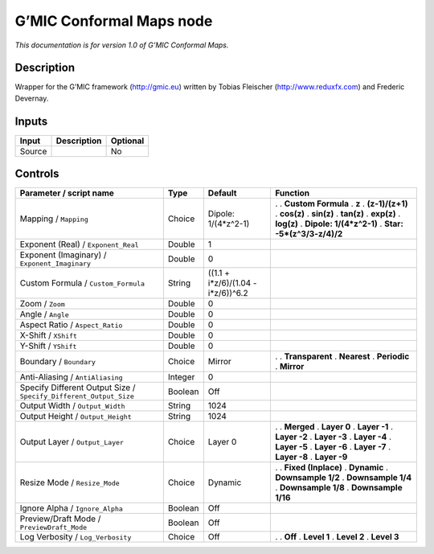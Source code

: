 .. _eu.gmic.ConformalMaps:

G’MIC Conformal Maps node
=========================

*This documentation is for version 1.0 of G’MIC Conformal Maps.*

Description
-----------

Wrapper for the G’MIC framework (http://gmic.eu) written by Tobias Fleischer (http://www.reduxfx.com) and Frederic Devernay.

Inputs
------

====== =========== ========
Input  Description Optional
====== =========== ========
Source             No
====== =========== ========

Controls
--------

.. tabularcolumns:: |>{\raggedright}p{0.2\columnwidth}|>{\raggedright}p{0.06\columnwidth}|>{\raggedright}p{0.07\columnwidth}|p{0.63\columnwidth}|

.. cssclass:: longtable

================================================================= ======= ================================== ============================
Parameter / script name                                           Type    Default                            Function
================================================================= ======= ================================== ============================
Mapping / ``Mapping``                                             Choice  Dipole: 1/(4*z^2-1)                .  
                                                                                                             . **Custom Formula**
                                                                                                             . **z**
                                                                                                             . **(z-1)/(z+1)**
                                                                                                             . **cos(z)**
                                                                                                             . **sin(z)**
                                                                                                             . **tan(z)**
                                                                                                             . **exp(z)**
                                                                                                             . **log(z)**
                                                                                                             . **Dipole: 1/(4*z^2-1)**
                                                                                                             . **Star: -5*(z^3/3-z/4)/2**
Exponent (Real) / ``Exponent_Real``                               Double  1                                   
Exponent (Imaginary) / ``Exponent_Imaginary``                     Double  0                                   
Custom Formula / ``Custom_Formula``                               String  ((1.1 + i*z/6)/(1.04 - i*z/6))^6.2  
Zoom / ``Zoom``                                                   Double  0                                   
Angle / ``Angle``                                                 Double  0                                   
Aspect Ratio / ``Aspect_Ratio``                                   Double  0                                   
X-Shift / ``XShift``                                              Double  0                                   
Y-Shift / ``YShift``                                              Double  0                                   
Boundary / ``Boundary``                                           Choice  Mirror                             .  
                                                                                                             . **Transparent**
                                                                                                             . **Nearest**
                                                                                                             . **Periodic**
                                                                                                             . **Mirror**
Anti-Aliasing / ``AntiAliasing``                                  Integer 0                                   
Specify Different Output Size / ``Specify_Different_Output_Size`` Boolean Off                                 
Output Width / ``Output_Width``                                   String  1024                                
Output Height / ``Output_Height``                                 String  1024                                
Output Layer / ``Output_Layer``                                   Choice  Layer 0                            .  
                                                                                                             . **Merged**
                                                                                                             . **Layer 0**
                                                                                                             . **Layer -1**
                                                                                                             . **Layer -2**
                                                                                                             . **Layer -3**
                                                                                                             . **Layer -4**
                                                                                                             . **Layer -5**
                                                                                                             . **Layer -6**
                                                                                                             . **Layer -7**
                                                                                                             . **Layer -8**
                                                                                                             . **Layer -9**
Resize Mode / ``Resize_Mode``                                     Choice  Dynamic                            .  
                                                                                                             . **Fixed (Inplace)**
                                                                                                             . **Dynamic**
                                                                                                             . **Downsample 1/2**
                                                                                                             . **Downsample 1/4**
                                                                                                             . **Downsample 1/8**
                                                                                                             . **Downsample 1/16**
Ignore Alpha / ``Ignore_Alpha``                                   Boolean Off                                 
Preview/Draft Mode / ``PreviewDraft_Mode``                        Boolean Off                                 
Log Verbosity / ``Log_Verbosity``                                 Choice  Off                                .  
                                                                                                             . **Off**
                                                                                                             . **Level 1**
                                                                                                             . **Level 2**
                                                                                                             . **Level 3**
================================================================= ======= ================================== ============================
